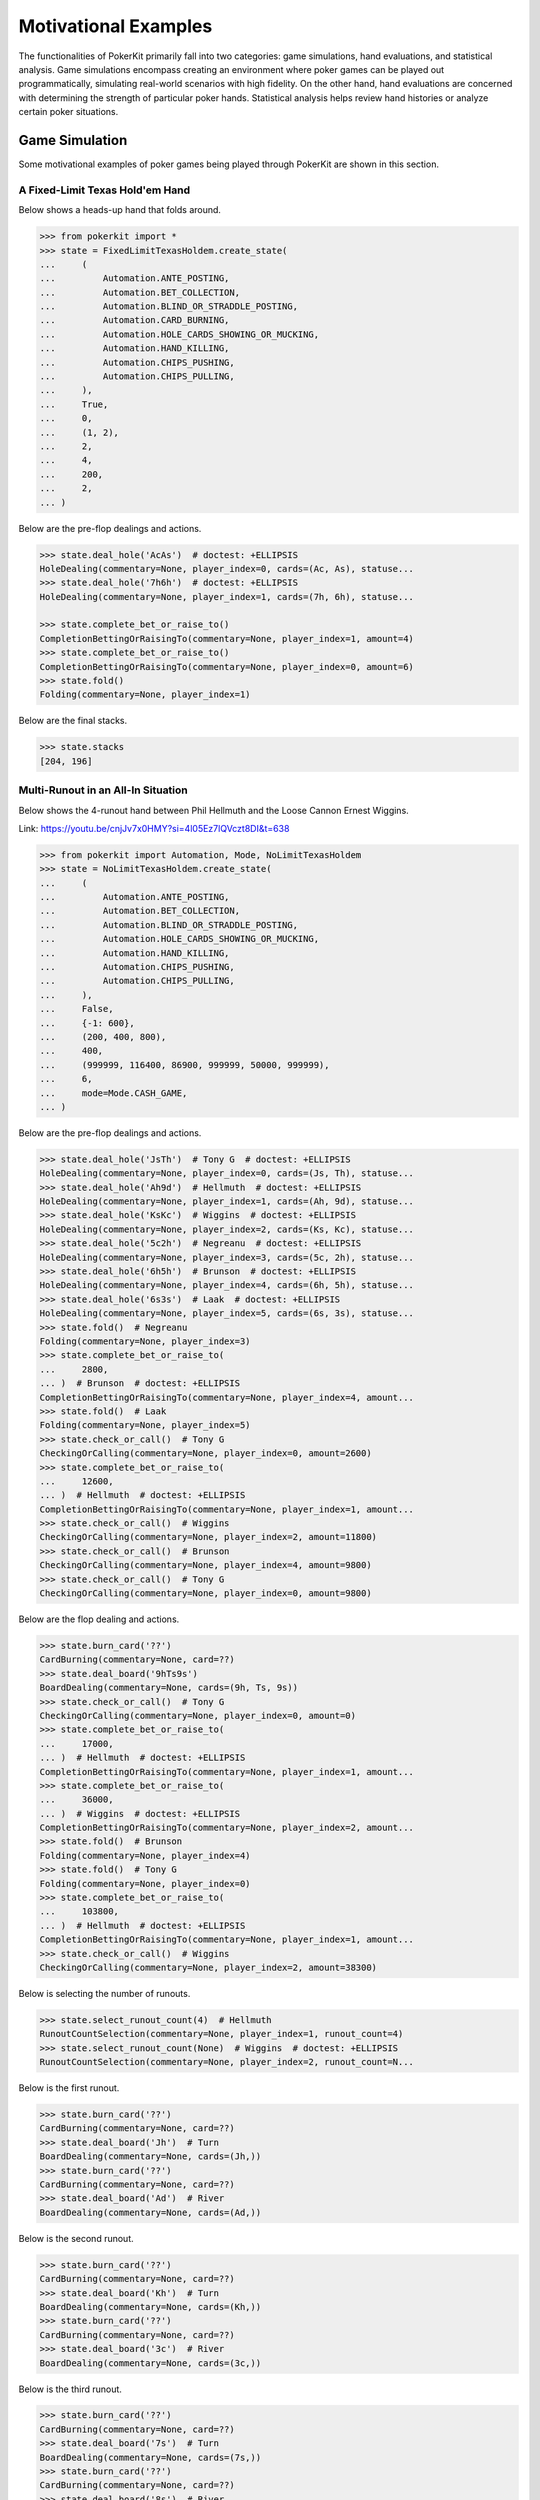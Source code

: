 Motivational Examples
=====================

The functionalities of PokerKit primarily fall into two categories: game simulations, hand evaluations, and statistical analysis. Game simulations encompass creating an environment where poker games can be played out programmatically, simulating real-world scenarios with high fidelity. On the other hand, hand evaluations are concerned with determining the strength of particular poker hands. Statistical analysis helps review hand histories or analyze certain poker situations.

Game Simulation
---------------

Some motivational examples of poker games being played through PokerKit are shown in this section.

A Fixed-Limit Texas Hold'em Hand
^^^^^^^^^^^^^^^^^^^^^^^^^^^^^^^^

Below shows a heads-up hand that folds around.

.. code-block:: pycon

   >>> from pokerkit import *
   >>> state = FixedLimitTexasHoldem.create_state(
   ...     (
   ...         Automation.ANTE_POSTING,
   ...         Automation.BET_COLLECTION,
   ...         Automation.BLIND_OR_STRADDLE_POSTING,
   ...         Automation.CARD_BURNING,
   ...         Automation.HOLE_CARDS_SHOWING_OR_MUCKING,
   ...         Automation.HAND_KILLING,
   ...         Automation.CHIPS_PUSHING,
   ...         Automation.CHIPS_PULLING,
   ...     ),
   ...     True,
   ...     0,
   ...     (1, 2),
   ...     2,
   ...     4,
   ...     200,
   ...     2,
   ... )

Below are the pre-flop dealings and actions.

.. code-block:: pycon

   >>> state.deal_hole('AcAs')  # doctest: +ELLIPSIS
   HoleDealing(commentary=None, player_index=0, cards=(Ac, As), statuse...
   >>> state.deal_hole('7h6h')  # doctest: +ELLIPSIS
   HoleDealing(commentary=None, player_index=1, cards=(7h, 6h), statuse...

   >>> state.complete_bet_or_raise_to()
   CompletionBettingOrRaisingTo(commentary=None, player_index=1, amount=4)
   >>> state.complete_bet_or_raise_to()
   CompletionBettingOrRaisingTo(commentary=None, player_index=0, amount=6)
   >>> state.fold()
   Folding(commentary=None, player_index=1)

Below are the final stacks.

.. code-block:: pycon

   >>> state.stacks
   [204, 196]

Multi-Runout in an All-In Situation
^^^^^^^^^^^^^^^^^^^^^^^^^^^^^^^^^^^

Below shows the 4-runout hand between Phil Hellmuth and the Loose Cannon Ernest Wiggins.
   
Link: https://youtu.be/cnjJv7x0HMY?si=4l05Ez7lQVczt8DI&t=638
   
.. code-block:: pycon

   >>> from pokerkit import Automation, Mode, NoLimitTexasHoldem
   >>> state = NoLimitTexasHoldem.create_state(
   ...     (
   ...         Automation.ANTE_POSTING,
   ...         Automation.BET_COLLECTION,
   ...         Automation.BLIND_OR_STRADDLE_POSTING,
   ...         Automation.HOLE_CARDS_SHOWING_OR_MUCKING,
   ...         Automation.HAND_KILLING,
   ...         Automation.CHIPS_PUSHING,
   ...         Automation.CHIPS_PULLING,
   ...     ),
   ...     False,
   ...     {-1: 600},
   ...     (200, 400, 800),
   ...     400,
   ...     (999999, 116400, 86900, 999999, 50000, 999999),
   ...     6,
   ...     mode=Mode.CASH_GAME,
   ... )
   
Below are the pre-flop dealings and actions.
   
.. code-block:: pycon

   >>> state.deal_hole('JsTh')  # Tony G  # doctest: +ELLIPSIS
   HoleDealing(commentary=None, player_index=0, cards=(Js, Th), statuse...
   >>> state.deal_hole('Ah9d')  # Hellmuth  # doctest: +ELLIPSIS
   HoleDealing(commentary=None, player_index=1, cards=(Ah, 9d), statuse...
   >>> state.deal_hole('KsKc')  # Wiggins  # doctest: +ELLIPSIS
   HoleDealing(commentary=None, player_index=2, cards=(Ks, Kc), statuse...
   >>> state.deal_hole('5c2h')  # Negreanu  # doctest: +ELLIPSIS
   HoleDealing(commentary=None, player_index=3, cards=(5c, 2h), statuse...
   >>> state.deal_hole('6h5h')  # Brunson  # doctest: +ELLIPSIS
   HoleDealing(commentary=None, player_index=4, cards=(6h, 5h), statuse...
   >>> state.deal_hole('6s3s')  # Laak  # doctest: +ELLIPSIS
   HoleDealing(commentary=None, player_index=5, cards=(6s, 3s), statuse...
   >>> state.fold()  # Negreanu
   Folding(commentary=None, player_index=3)
   >>> state.complete_bet_or_raise_to(
   ...     2800,
   ... )  # Brunson  # doctest: +ELLIPSIS
   CompletionBettingOrRaisingTo(commentary=None, player_index=4, amount...
   >>> state.fold()  # Laak
   Folding(commentary=None, player_index=5)
   >>> state.check_or_call()  # Tony G
   CheckingOrCalling(commentary=None, player_index=0, amount=2600)
   >>> state.complete_bet_or_raise_to(
   ...     12600,
   ... )  # Hellmuth  # doctest: +ELLIPSIS
   CompletionBettingOrRaisingTo(commentary=None, player_index=1, amount...
   >>> state.check_or_call()  # Wiggins
   CheckingOrCalling(commentary=None, player_index=2, amount=11800)
   >>> state.check_or_call()  # Brunson
   CheckingOrCalling(commentary=None, player_index=4, amount=9800)
   >>> state.check_or_call()  # Tony G
   CheckingOrCalling(commentary=None, player_index=0, amount=9800)
   
Below are the flop dealing and actions.
   
.. code-block:: pycon

   >>> state.burn_card('??')
   CardBurning(commentary=None, card=??)
   >>> state.deal_board('9hTs9s')
   BoardDealing(commentary=None, cards=(9h, Ts, 9s))
   >>> state.check_or_call()  # Tony G
   CheckingOrCalling(commentary=None, player_index=0, amount=0)
   >>> state.complete_bet_or_raise_to(
   ...     17000,
   ... )  # Hellmuth  # doctest: +ELLIPSIS
   CompletionBettingOrRaisingTo(commentary=None, player_index=1, amount...
   >>> state.complete_bet_or_raise_to(
   ...     36000,
   ... )  # Wiggins  # doctest: +ELLIPSIS
   CompletionBettingOrRaisingTo(commentary=None, player_index=2, amount...
   >>> state.fold()  # Brunson
   Folding(commentary=None, player_index=4)
   >>> state.fold()  # Tony G
   Folding(commentary=None, player_index=0)
   >>> state.complete_bet_or_raise_to(
   ...     103800,
   ... )  # Hellmuth  # doctest: +ELLIPSIS
   CompletionBettingOrRaisingTo(commentary=None, player_index=1, amount...
   >>> state.check_or_call()  # Wiggins
   CheckingOrCalling(commentary=None, player_index=2, amount=38300)
   
Below is selecting the number of runouts.
   
.. code-block:: pycon

   >>> state.select_runout_count(4)  # Hellmuth
   RunoutCountSelection(commentary=None, player_index=1, runout_count=4)
   >>> state.select_runout_count(None)  # Wiggins  # doctest: +ELLIPSIS
   RunoutCountSelection(commentary=None, player_index=2, runout_count=N...
   
Below is the first runout.
   
.. code-block:: pycon

   >>> state.burn_card('??')
   CardBurning(commentary=None, card=??)
   >>> state.deal_board('Jh')  # Turn
   BoardDealing(commentary=None, cards=(Jh,))
   >>> state.burn_card('??')
   CardBurning(commentary=None, card=??)
   >>> state.deal_board('Ad')  # River
   BoardDealing(commentary=None, cards=(Ad,))
   
Below is the second runout.
   
.. code-block:: pycon

   >>> state.burn_card('??')
   CardBurning(commentary=None, card=??)
   >>> state.deal_board('Kh')  # Turn
   BoardDealing(commentary=None, cards=(Kh,))
   >>> state.burn_card('??')
   CardBurning(commentary=None, card=??)
   >>> state.deal_board('3c')  # River
   BoardDealing(commentary=None, cards=(3c,))
   
Below is the third runout.
   
.. code-block:: pycon

   >>> state.burn_card('??')
   CardBurning(commentary=None, card=??)
   >>> state.deal_board('7s')  # Turn
   BoardDealing(commentary=None, cards=(7s,))
   >>> state.burn_card('??')
   CardBurning(commentary=None, card=??)
   >>> state.deal_board('8s')  # River
   BoardDealing(commentary=None, cards=(8s,))
   
Below is the fourth runout.
   
.. code-block:: pycon

   >>> state.burn_card('??')
   CardBurning(commentary=None, card=??)
   >>> state.deal_board('Qc')  # Turn
   BoardDealing(commentary=None, cards=(Qc,))
   >>> state.burn_card('??')
   CardBurning(commentary=None, card=??)
   >>> state.deal_board('Kd')  # River
   BoardDealing(commentary=None, cards=(Kd,))
   
Below are the final stacks.
   
.. code-block:: pycon

   >>> state.stacks
   [987399, 79400, 149700, 999999, 37400, 999399]

A Sample No-Limit Texas Hold'em Hand
^^^^^^^^^^^^^^^^^^^^^^^^^^^^^^^^^^^^

Below shows the first televised million-dollar pot between Tom Dwan and Phil Ivey.

Link: https://youtu.be/GnxFohpljqM

.. code-block:: pycon

   >>> from pokerkit import *
   >>> state = NoLimitTexasHoldem.create_state(
   ...     (
   ...         Automation.ANTE_POSTING,
   ...         Automation.BET_COLLECTION,
   ...         Automation.BLIND_OR_STRADDLE_POSTING,
   ...         Automation.HOLE_CARDS_SHOWING_OR_MUCKING,
   ...         Automation.HAND_KILLING,
   ...         Automation.CHIPS_PUSHING,
   ...         Automation.CHIPS_PULLING,
   ...     ),
   ...     True,
   ...     500,
   ...     (1000, 2000),
   ...     2000,
   ...     (1125600, 2000000, 553500),
   ...     3,
   ... )

Below are the pre-flop dealings and actions.

.. code-block:: pycon

   >>> state.deal_hole('Ac2d')  # Ivey  # doctest: +ELLIPSIS
   HoleDealing(commentary=None, player_index=0, cards=(Ac, 2d), statuse...
   >>> state.deal_hole('????')  # Antonius  # doctest: +ELLIPSIS
   HoleDealing(commentary=None, player_index=1, cards=(??, ??), statuse...
   >>> state.deal_hole('7h6h')  # Dwan  # doctest: +ELLIPSIS
   HoleDealing(commentary=None, player_index=2, cards=(7h, 6h), statuse...

   >>> state.complete_bet_or_raise_to(7000)  # Dwan  # doctest: +ELLIPSIS
   CompletionBettingOrRaisingTo(commentary=None, player_index=2, amount...
   >>> state.complete_bet_or_raise_to(23000)  # Ivey  # doctest: +ELLIPSIS
   CompletionBettingOrRaisingTo(commentary=None, player_index=0, amount...
   >>> state.fold()  # Antonius
   Folding(commentary=None, player_index=1)
   >>> state.check_or_call()  # Dwan
   CheckingOrCalling(commentary=None, player_index=2, amount=16000)

Below are the flop dealing and actions.

.. code-block:: pycon

   >>> state.burn_card('??')
   CardBurning(commentary=None, card=??)
   >>> state.deal_board('Jc3d5c')
   BoardDealing(commentary=None, cards=(Jc, 3d, 5c))

   >>> state.complete_bet_or_raise_to(35000)  # Ivey  # doctest: +ELLIPSIS
   CompletionBettingOrRaisingTo(commentary=None, player_index=0, amount...
   >>> state.check_or_call()  # Dwan
   CheckingOrCalling(commentary=None, player_index=2, amount=35000)

Below are the turn dealing and actions.

.. code-block:: pycon

   >>> state.burn_card('??')
   CardBurning(commentary=None, card=??)
   >>> state.deal_board('4h')
   BoardDealing(commentary=None, cards=(4h,))

   >>> state.complete_bet_or_raise_to(90000)  # Ivey  # doctest: +ELLIPSIS
   CompletionBettingOrRaisingTo(commentary=None, player_index=0, amount...
   >>> state.complete_bet_or_raise_to(
   ...     232600,
   ... )  # Dwan  # doctest: +ELLIPSIS
   CompletionBettingOrRaisingTo(commentary=None, player_index=2, amount...
   >>> state.complete_bet_or_raise_to(
   ...     1067100,
   ... )  # Ivey  # doctest: +ELLIPSIS
   CompletionBettingOrRaisingTo(commentary=None, player_index=0, amount...
   >>> state.check_or_call()  # Dwan
   CheckingOrCalling(commentary=None, player_index=2, amount=262400)

Below is the river dealing.

.. code-block:: pycon

   >>> state.burn_card('??')
   CardBurning(commentary=None, card=??)
   >>> state.deal_board('Jh')
   BoardDealing(commentary=None, cards=(Jh,))

Below are the final stacks.

.. code-block:: pycon

   >>> state.stacks
   [572100, 1997500, 1109500]

A Sample Short-Deck Hold'em Hand
^^^^^^^^^^^^^^^^^^^^^^^^^^^^^^^^

Below shows an all-in hand between Xuan and Phua.

Link: https://youtu.be/QlgCcphLjaQ

.. code-block:: pycon

   >>> state = NoLimitShortDeckHoldem.create_state(
   ...     (
   ...         Automation.ANTE_POSTING,
   ...         Automation.BET_COLLECTION,
   ...         Automation.BLIND_OR_STRADDLE_POSTING,
   ...         Automation.HOLE_CARDS_SHOWING_OR_MUCKING,
   ...         Automation.HAND_KILLING,
   ...         Automation.CHIPS_PUSHING,
   ...         Automation.CHIPS_PULLING,
   ...     ),
   ...     True,
   ...     3000,
   ...     {-1: 3000},
   ...     3000,
   ...     (495000, 232000, 362000, 403000, 301000, 204000),
   ...     6,
   ... )

Below are the pre-flop dealings and actions.

.. code-block:: pycon

   >>> state.deal_hole('Th8h')  # Badziakouski  # doctest: +ELLIPSIS
   HoleDealing(commentary=None, player_index=0, cards=(Th, 8h), statuse...
   >>> state.deal_hole('QsJd')  # Zhong  # doctest: +ELLIPSIS
   HoleDealing(commentary=None, player_index=1, cards=(Qs, Jd), statuse...
   >>> state.deal_hole('QhQd')  # Xuan  # doctest: +ELLIPSIS
   HoleDealing(commentary=None, player_index=2, cards=(Qh, Qd), statuse...
   >>> state.deal_hole('8d7c')  # Jun  # doctest: +ELLIPSIS
   HoleDealing(commentary=None, player_index=3, cards=(8d, 7c), statuse...
   >>> state.deal_hole('KhKs')  # Phua  # doctest: +ELLIPSIS
   HoleDealing(commentary=None, player_index=4, cards=(Kh, Ks), statuse...
   >>> state.deal_hole('8c7h')  # Koon  # doctest: +ELLIPSIS
   HoleDealing(commentary=None, player_index=5, cards=(8c, 7h), statuse...

   >>> state.check_or_call()  # Badziakouski
   CheckingOrCalling(commentary=None, player_index=0, amount=3000)
   >>> state.check_or_call()  # Zhong
   CheckingOrCalling(commentary=None, player_index=1, amount=3000)
   >>> state.complete_bet_or_raise_to(35000)  # Xuan  # doctest: +ELLIPSIS
   CompletionBettingOrRaisingTo(commentary=None, player_index=2, amount...
   >>> state.fold()  # Jun
   Folding(commentary=None, player_index=3)
   >>> state.complete_bet_or_raise_to(
   ...     298000,
   ... )  # Phua  # doctest: +ELLIPSIS
   CompletionBettingOrRaisingTo(commentary=None, player_index=4, amount...
   >>> state.fold()  # Koon
   Folding(commentary=None, player_index=5)
   >>> state.fold()  # Badziakouski
   Folding(commentary=None, player_index=0)
   >>> state.fold()  # Zhong
   Folding(commentary=None, player_index=1)
   >>> state.check_or_call()  # Xuan
   CheckingOrCalling(commentary=None, player_index=2, amount=263000)

Below is the flop dealing.

.. code-block:: pycon

   >>> state.burn_card('??')
   CardBurning(commentary=None, card=??)
   >>> state.deal_board('9h6cKc')
   BoardDealing(commentary=None, cards=(9h, 6c, Kc))

Below is the turn dealing.

.. code-block:: pycon

   >>> state.burn_card('??')
   CardBurning(commentary=None, card=??)
   >>> state.deal_board('Jh')
   BoardDealing(commentary=None, cards=(Jh,))

Below is the river dealing.

.. code-block:: pycon

   >>> state.burn_card('??')
   CardBurning(commentary=None, card=??)
   >>> state.deal_board('Ts')
   BoardDealing(commentary=None, cards=(Ts,))

Below are the final stacks.

.. code-block:: pycon

   >>> state.stacks
   [489000, 226000, 684000, 400000, 0, 198000]

A Sample Pot-Limit Omaha Hold'em Hand
^^^^^^^^^^^^^^^^^^^^^^^^^^^^^^^^^^^^^

Below shows the largest online poker pot ever played between Patrik Antonius and Viktor Blom.

Link: https://youtu.be/UMBm66Id2AA

.. code-block:: pycon

   >>> state = PotLimitOmahaHoldem.create_state(
   ...     (
   ...         Automation.ANTE_POSTING,
   ...         Automation.BET_COLLECTION,
   ...         Automation.BLIND_OR_STRADDLE_POSTING,
   ...         Automation.HOLE_CARDS_SHOWING_OR_MUCKING,
   ...         Automation.HAND_KILLING,
   ...         Automation.CHIPS_PUSHING,
   ...         Automation.CHIPS_PULLING,
   ...     ),
   ...     True,
   ...     0,
   ...     (500, 1000),
   ...     1000,
   ...     (1259450.25, 678473.5),
   ...     2,
   ... )

Below are the pre-flop dealings and actions.

.. code-block:: pycon

   >>> state.deal_hole('Ah3sKsKh')  # Antonius  # doctest: +ELLIPSIS
   HoleDealing(commentary=None, player_index=0, cards=(Ah, 3s, Ks, Kh),...
   >>> state.deal_hole('6d9s7d8h')  # Blom  # doctest: +ELLIPSIS
   HoleDealing(commentary=None, player_index=1, cards=(6d, 9s, 7d, 8h),...

   >>> state.complete_bet_or_raise_to(3000)  # Blom  # doctest: +ELLIPSIS
   CompletionBettingOrRaisingTo(commentary=None, player_index=1, amount...
   >>> state.complete_bet_or_raise_to(
   ...     9000,
   ... )  # Antonius  # doctest: +ELLIPSIS
   CompletionBettingOrRaisingTo(commentary=None, player_index=0, amount...
   >>> state.complete_bet_or_raise_to(27000)  # Blom  # doctest: +ELLIPSIS
   CompletionBettingOrRaisingTo(commentary=None, player_index=1, amount...
   >>> state.complete_bet_or_raise_to(
   ...     81000,
   ... )  # Antonius  # doctest: +ELLIPSIS
   CompletionBettingOrRaisingTo(commentary=None, player_index=0, amount...
   >>> state.check_or_call()  # Blom
   CheckingOrCalling(commentary=None, player_index=1, amount=54000)

Below are the flop dealing and actions.

.. code-block:: pycon

   >>> state.burn_card('??')
   CardBurning(commentary=None, card=??)
   >>> state.deal_board('4s5c2h')
   BoardDealing(commentary=None, cards=(4s, 5c, 2h))

   >>> state.complete_bet_or_raise_to(
   ...     91000,
   ... )  # Antonius  # doctest: +ELLIPSIS
   CompletionBettingOrRaisingTo(commentary=None, player_index=0, amount...
   >>> state.complete_bet_or_raise_to(
   ...     435000,
   ... )  # Blom  # doctest: +ELLIPSIS
   CompletionBettingOrRaisingTo(commentary=None, player_index=1, amount...
   >>> state.complete_bet_or_raise_to(
   ...     779000,
   ... )  # Antonius  # doctest: +ELLIPSIS
   CompletionBettingOrRaisingTo(commentary=None, player_index=0, amount...
   >>> state.check_or_call()  # Blom
   CheckingOrCalling(commentary=None, player_index=1, amount=162473.5)

Below is the turn dealing.

.. code-block:: pycon

   >>> state.burn_card('??')
   CardBurning(commentary=None, card=??)
   >>> state.deal_board('5h')
   BoardDealing(commentary=None, cards=(5h,))

Below is the river dealing.

.. code-block:: pycon

   >>> state.burn_card('??')
   CardBurning(commentary=None, card=??)
   >>> state.deal_board('9c')
   BoardDealing(commentary=None, cards=(9c,))

Below are the final stacks.

.. code-block:: pycon

   >>> state.stacks
   [1937923.75, 0.0]

A Sample Fixed-Limit Deuce-To-Seven Lowball Triple Draw Hand
^^^^^^^^^^^^^^^^^^^^^^^^^^^^^^^^^^^^^^^^^^^^^^^^^^^^^^^^^^^^

Below shows a bad beat between Yockey and Arieh.

Link: https://youtu.be/pChCqb2FNxY

.. code-block:: pycon

   >>> from pokerkit import *
   >>> state = FixedLimitDeuceToSevenLowballTripleDraw.create_state(
   ...     (
   ...         Automation.ANTE_POSTING,
   ...         Automation.BET_COLLECTION,
   ...         Automation.BLIND_OR_STRADDLE_POSTING,
   ...         Automation.HOLE_CARDS_SHOWING_OR_MUCKING,
   ...         Automation.HAND_KILLING,
   ...         Automation.CHIPS_PUSHING,
   ...         Automation.CHIPS_PULLING,
   ...     ),
   ...     True,
   ...     0,
   ...     (75000, 150000),
   ...     150000,
   ...     300000,
   ...     (1180000, 4340000, 5910000, 10765000),
   ...     4,
   ... )

Below are the pre-flop dealings and actions.

.. code-block:: pycon

   >>> state.deal_hole('7h6c4c3d2c')  # Yockey  # doctest: +ELLIPSIS
   HoleDealing(commentary=None, player_index=0, cards=(7h, 6c, 4c, 3d, ...
   >>> state.deal_hole('??????????')  # Hui  # doctest: +ELLIPSIS
   HoleDealing(commentary=None, player_index=1, cards=(??, ??, ??, ??, ...
   >>> state.deal_hole('??????????')  # Esposito  # doctest: +ELLIPSIS
   HoleDealing(commentary=None, player_index=2, cards=(??, ??, ??, ??, ...
   >>> state.deal_hole('AsQs6s5c3c')  # Arieh  # doctest: +ELLIPSIS
   HoleDealing(commentary=None, player_index=3, cards=(As, Qs, 6s, 5c, ...

   >>> state.fold()  # Esposito
   Folding(commentary=None, player_index=2)
   >>> state.complete_bet_or_raise_to()  # Arieh  # doctest: +ELLIPSIS
   CompletionBettingOrRaisingTo(commentary=None, player_index=3, amount...
   >>> state.complete_bet_or_raise_to()  # Yockey  # doctest: +ELLIPSIS
   CompletionBettingOrRaisingTo(commentary=None, player_index=0, amount...
   >>> state.fold()  # Hui
   Folding(commentary=None, player_index=1)
   >>> state.check_or_call()  # Arieh
   CheckingOrCalling(commentary=None, player_index=3, amount=150000)

Below are the first draw and actions.

.. code-block:: pycon

   >>> state.stand_pat_or_discard()  # Yockey
   StandingPatOrDiscarding(commentary=None, player_index=0, cards=())
   >>> state.stand_pat_or_discard('AsQs')  # Arieh  # doctest: +ELLIPSIS
   StandingPatOrDiscarding(commentary=None, player_index=3, cards=(As, ...
   >>> state.burn_card('??')
   CardBurning(commentary=None, card=??)
   >>> state.deal_hole('2hQh')  # Arieh  # doctest: +ELLIPSIS
   HoleDealing(commentary=None, player_index=3, cards=(2h, Qh), statuse...

   >>> state.complete_bet_or_raise_to()  # Yockey  # doctest: +ELLIPSIS
   CompletionBettingOrRaisingTo(commentary=None, player_index=0, amount...
   >>> state.check_or_call()  # Arieh
   CheckingOrCalling(commentary=None, player_index=3, amount=150000)

Below are the second draw and actions.

.. code-block:: pycon

   >>> state.stand_pat_or_discard()  # Yockey
   StandingPatOrDiscarding(commentary=None, player_index=0, cards=())
   >>> state.stand_pat_or_discard('Qh')  # Arieh
   StandingPatOrDiscarding(commentary=None, player_index=3, cards=(Qh,))
   >>> state.burn_card('??')
   CardBurning(commentary=None, card=??)
   >>> state.deal_hole('4d')  # Arieh  # doctest: +ELLIPSIS
   HoleDealing(commentary=None, player_index=3, cards=(4d,), statuses=(...

   >>> state.complete_bet_or_raise_to()  # Yockey  # doctest: +ELLIPSIS
   CompletionBettingOrRaisingTo(commentary=None, player_index=0, amount...
   >>> state.check_or_call()  # Arieh
   CheckingOrCalling(commentary=None, player_index=3, amount=300000)

Below are the third draw and actions.

.. code-block:: pycon

   >>> state.stand_pat_or_discard()  # Yockey
   StandingPatOrDiscarding(commentary=None, player_index=0, cards=())
   >>> state.stand_pat_or_discard('6s')  # Arieh
   StandingPatOrDiscarding(commentary=None, player_index=3, cards=(6s,))
   >>> state.burn_card('??')
   CardBurning(commentary=None, card=??)
   >>> state.deal_hole('7c')  # Arieh  # doctest: +ELLIPSIS
   HoleDealing(commentary=None, player_index=3, cards=(7c,), statuses=(...

   >>> state.complete_bet_or_raise_to()  # Yockey  # doctest: +ELLIPSIS
   CompletionBettingOrRaisingTo(commentary=None, player_index=0, amount...
   >>> state.check_or_call()  # Arieh
   CheckingOrCalling(commentary=None, player_index=3, amount=280000)

Below are the final stacks.

.. code-block:: pycon

   >>> state.stacks
   [0, 4190000, 5910000, 12095000]

A Sample Badugi Hand
^^^^^^^^^^^^^^^^^^^^

Below shows an example badugi hand from Wikipedia.

Link: https://en.wikipedia.org/wiki/Badugi

.. code-block:: pycon

   >>> from pokerkit import *
   >>> state = FixedLimitBadugi.create_state(
   ...     (
   ...         Automation.ANTE_POSTING,
   ...         Automation.BET_COLLECTION,
   ...         Automation.BLIND_OR_STRADDLE_POSTING,
   ...         Automation.HAND_KILLING,
   ...         Automation.CHIPS_PUSHING,
   ...         Automation.CHIPS_PULLING,
   ...     ),
   ...     True,
   ...     0,
   ...     (1, 2),
   ...     2,
   ...     4,
   ...     200,
   ...     4,
   ... )

Below are the pre-flop dealings and actions.

.. code-block:: pycon

   >>> state.deal_hole('????????')  # Bob  # doctest: +ELLIPSIS
   HoleDealing(commentary=None, player_index=0, cards=(??, ??, ??, ??),...
   >>> state.deal_hole('????????')  # Carol  # doctest: +ELLIPSIS
   HoleDealing(commentary=None, player_index=1, cards=(??, ??, ??, ??),...
   >>> state.deal_hole('????????')  # Ted  # doctest: +ELLIPSIS
   HoleDealing(commentary=None, player_index=2, cards=(??, ??, ??, ??),...
   >>> state.deal_hole('????????')  # Alice  # doctest: +ELLIPSIS
   HoleDealing(commentary=None, player_index=3, cards=(??, ??, ??, ??),...

   >>> state.fold()  # Ted
   Folding(commentary=None, player_index=2)
   >>> state.check_or_call()  # Alice
   CheckingOrCalling(commentary=None, player_index=3, amount=2)
   >>> state.check_or_call()  # Bob
   CheckingOrCalling(commentary=None, player_index=0, amount=1)
   >>> state.check_or_call()  # Carol
   CheckingOrCalling(commentary=None, player_index=1, amount=0)

Below are the first draw and actions.

.. code-block:: pycon

   >>> state.stand_pat_or_discard('????')  # Bob  # doctest: +ELLIPSIS
   StandingPatOrDiscarding(commentary=None, player_index=0, cards=(??, ...
   >>> state.stand_pat_or_discard('????')  # Carol  # doctest: +ELLIPSIS
   StandingPatOrDiscarding(commentary=None, player_index=1, cards=(??, ...
   >>> state.stand_pat_or_discard('??')  # Alice
   StandingPatOrDiscarding(commentary=None, player_index=3, cards=(??,))
   >>> state.burn_card('??')
   CardBurning(commentary=None, card=??)
   >>> state.deal_hole('????')  # Bob  # doctest: +ELLIPSIS
   HoleDealing(commentary=None, player_index=0, cards=(??, ??), statuse...
   >>> state.deal_hole('????')  # Carol  # doctest: +ELLIPSIS
   HoleDealing(commentary=None, player_index=1, cards=(??, ??), statuse...
   >>> state.deal_hole('??')  # Alice  # doctest: +ELLIPSIS
   HoleDealing(commentary=None, player_index=3, cards=(??,), statuses=(...

   >>> state.check_or_call()  # Bob
   CheckingOrCalling(commentary=None, player_index=0, amount=0)
   >>> state.complete_bet_or_raise_to()  # Carol
   CompletionBettingOrRaisingTo(commentary=None, player_index=1, amount=2)
   >>> state.check_or_call()  # Alice
   CheckingOrCalling(commentary=None, player_index=3, amount=2)
   >>> state.check_or_call()  # Bob
   CheckingOrCalling(commentary=None, player_index=0, amount=2)

Below are the second draw and actions.

.. code-block:: pycon

   >>> state.stand_pat_or_discard('??')  # Bob
   StandingPatOrDiscarding(commentary=None, player_index=0, cards=(??,))
   >>> state.stand_pat_or_discard()  # Carol
   StandingPatOrDiscarding(commentary=None, player_index=1, cards=())
   >>> state.stand_pat_or_discard('??')  # Alice
   StandingPatOrDiscarding(commentary=None, player_index=3, cards=(??,))
   >>> state.burn_card('??')
   CardBurning(commentary=None, card=??)
   >>> state.deal_hole('??')  # Bob  # doctest: +ELLIPSIS
   HoleDealing(commentary=None, player_index=0, cards=(??,), statuses=(...
   >>> state.deal_hole('??')  # Alice  # doctest: +ELLIPSIS
   HoleDealing(commentary=None, player_index=3, cards=(??,), statuses=(...

   >>> state.check_or_call()  # Bob
   CheckingOrCalling(commentary=None, player_index=0, amount=0)
   >>> state.complete_bet_or_raise_to()  # Carol
   CompletionBettingOrRaisingTo(commentary=None, player_index=1, amount=4)
   >>> state.complete_bet_or_raise_to()  # Alice
   CompletionBettingOrRaisingTo(commentary=None, player_index=3, amount=8)
   >>> state.fold()  # Bob
   Folding(commentary=None, player_index=0)
   >>> state.check_or_call()  # Carol
   CheckingOrCalling(commentary=None, player_index=1, amount=4)

Below are the third draw and actions.

.. code-block:: pycon

   >>> state.stand_pat_or_discard('??')  # Carol
   StandingPatOrDiscarding(commentary=None, player_index=1, cards=(??,))
   >>> state.stand_pat_or_discard()  # Alice
   StandingPatOrDiscarding(commentary=None, player_index=3, cards=())
   >>> state.burn_card('??')
   CardBurning(commentary=None, card=??)
   >>> state.deal_hole('??')  # Carol  # doctest: +ELLIPSIS
   HoleDealing(commentary=None, player_index=1, cards=(??,), statuses=(...

   >>> state.check_or_call()  # Carol
   CheckingOrCalling(commentary=None, player_index=1, amount=0)
   >>> state.complete_bet_or_raise_to()  # Alice
   CompletionBettingOrRaisingTo(commentary=None, player_index=3, amount=4)
   >>> state.check_or_call()  # Carol
   CheckingOrCalling(commentary=None, player_index=1, amount=4)

Below is the showdown.

.. code-block:: pycon

   >>> state.show_or_muck_hole_cards(
   ...     '2s4c6d9h',
   ... )  # Alice  # doctest: +ELLIPSIS
   HoleCardsShowingOrMucking(commentary=None, player_index=3, hole_card...
   >>> state.show_or_muck_hole_cards(
   ...     '3s5d7c8h',
   ... )  # Carol  # doctest: +ELLIPSIS
   HoleCardsShowingOrMucking(commentary=None, player_index=1, hole_card...

Below are the final stacks.

.. code-block:: pycon

   >>> state.stacks
   [196, 220, 200, 184]

Hand Evaluation
---------------

Below are example short-deck hold'em hand evaluations.

Note that hands are compared through the comparison operators.

.. code-block:: pycon

   >>> from pokerkit import *
   >>> h0 = ShortDeckHoldemHand('6s7s8s9sTs')
   >>> h1 = ShortDeckHoldemHand('7c8c9cTcJc')
   >>> h2 = ShortDeckHoldemHand('2c2d2h2s3h')  # doctest: +ELLIPSIS
   Traceback (most recent call last):
       ...
   ValueError: The cards '2c2d2h2s3h' form an invalid ShortDeckHoldemHand h...
   >>> h0
   6s7s8s9sTs
   >>> h1
   7c8c9cTcJc
   >>> print(h0)
   Straight flush (6s7s8s9sTs)
   >>> h0 < h1
   True

Statistical Analysis
--------------------

Various tools in PokerKit exists to facilitate poker analysis.

Monte-Carlo Evaluations
^^^^^^^^^^^^^^^^^^^^^^^

Below are example player equity/hand strength calculations.

.. code-block:: pycon

   >>> from concurrent.futures import ProcessPoolExecutor
   >>> from pokerkit import *
   >>> with ProcessPoolExecutor() as executor:
   ...     calculate_equities(
   ...         (
   ...             parse_range('AK'),
   ...             parse_range('22'),
   ...         ),
   ...         (),
   ...         2,
   ...         5,
   ...         Deck.STANDARD,
   ...         (StandardHighHand,),
   ...         sample_count=10000,
   ...         executor=executor,
   ...     )
   ... 
   [0.4807, 0.5193]
   >>> with ProcessPoolExecutor() as executor:
   ...     calculate_hand_strength(
   ...         2,
   ...         parse_range('AsKs'),
   ...         Card.parse('Kc8h8d'),
   ...         2,
   ...         5,
   ...         Deck.STANDARD,
   ...         (StandardHighHand,),
   ...         sample_count=1000,
   ...         executor=executor,
   ...     )
   ... 
   0.885

Hand Histories
^^^^^^^^^^^^^^

One can also save/load hand histories and analyze them.

.. code-block:: python

   from pokerkit import *

   hh0 = ...
   hh1 = ...
   hh2 = ...
   ...

   ss = Statistics.from_hand_history(hh0, hh1, hh2, ...)

   print(ss['John Doe'].payoff_mean)  # in chips/hand
   print(ss['John Doe'].payoff_stdev)  # in chips/hand
